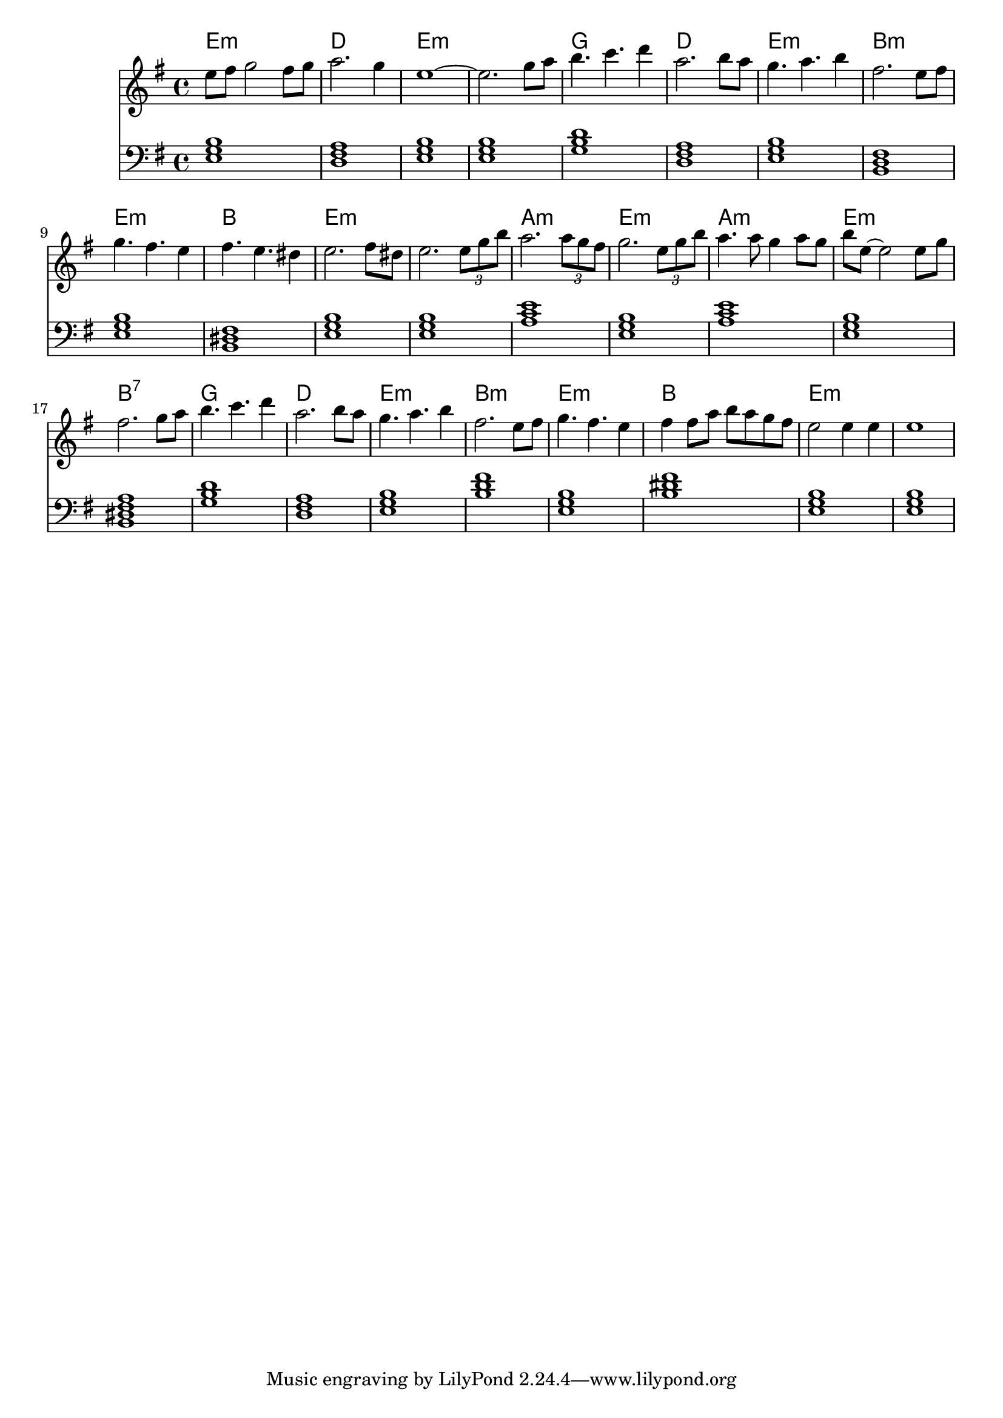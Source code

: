 \version "2.18.2"


accords = \chordmode {
  e1:m d e:m e:m
  g1 d e:m b,:m
  e1:m b, e:m e:m
  a1:m e:m a:m e:m b,:7
  g d e:m b:m
  e:m b e:m e:m
}

<<
  \chords {
    \set chordChanges = ##t
    \accords
  }
  
  \relative c''{
 
    \key e \minor
    e8 fis g2 fis8 g
    a2. g4
    e1~
    e2. g8 a
    b4. c d4
    a2. b8 a
    g4. a b4
    fis2. e8 fis
    g4. fis e4
    fis4. e dis4
    e2. fis8 dis
    e2. \tuplet 3/2 {e8 g b}
    a2. \tuplet 3/2 {a8 g fis}
    g2. \tuplet 3/2 {e8 g b}
    a4. a8 g4 a8 g
    b e,8~ e2 e8 g
    fis2. g8 a
    b4. c d4
    a2. b8 a
    g4. a b4
    fis2. e8 fis
    g4. fis e4
    fis4 fis8 a b a g fis
    e2 e4 e
    e1
  }
  \new Staff {
    \key e \minor
    \clef bass
    \transpose e e,
    \accords
  }
>>